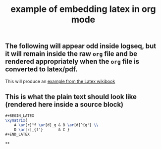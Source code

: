 #+TITLE: example of embedding latex in org mode
#+LATEX_HEADER: \usepackage{xy}
** The following will appear odd inside logseq, but it will remain inside the raw =org= file and be rendered appropriately when the =org= file is converted to latex/pdf.
#+BEGIN_LATEX
\xymatrix{
    A \ar[r]^f \ar[d]_g & B \ar[d]^{g'} \\
    D \ar[r]_{f'}       & C }
#+END_LATEX
This will produce an [[https://en.wikibooks.org/wiki/LaTeX/Xy-pic][example from the Latex wikibook]]
** This is what the plain text should look like (rendered here inside a source block)
#+BEGIN_SRC latex
#+BEGIN_LATEX
\xymatrix{
    A \ar[r]^f \ar[d]_g & B \ar[d]^{g'} \\
    D \ar[r]_{f'}       & C }
#+END_LATEX
#+END_SRC
**